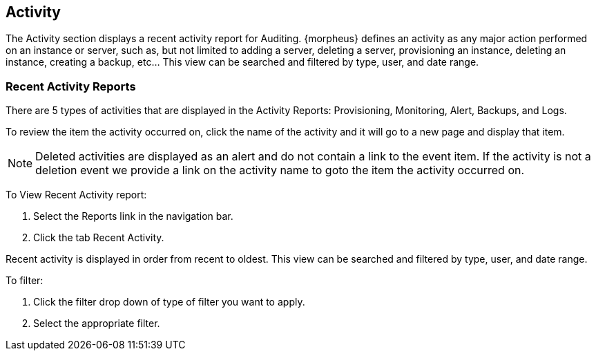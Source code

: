 [[activity]]

== Activity

The Activity section displays a recent activity report for Auditing. {morpheus} defines an activity as any major action performed on an instance or server, such as, but not limited to adding a server, deleting a server, provisioning an instance, deleting an instance, creating a backup, etc… This view can be searched and filtered by type, user, and date range.

=== Recent Activity Reports

There are 5 types of activities that are displayed in the Activity Reports: Provisioning, Monitoring, Alert, Backups, and Logs.

To review the item the activity occurred on, click the name of the activity and it will go to a new page and display that item.

NOTE: Deleted activities are displayed as an alert and do not contain a link to the event item. If the activity is not a deletion event we provide a link on the activity name to goto the item the activity occurred on.

To View Recent Activity report:

. Select the Reports link in the navigation bar.
. Click the tab Recent Activity.

Recent activity is displayed in order from recent to oldest. This view can be searched and filtered by type, user, and date range.

To filter:

. Click the filter drop down of type of filter you want to apply.
. Select the appropriate filter.
